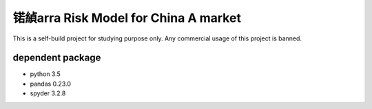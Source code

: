 锘緽arra Risk Model for China A market
===================================

This is a self-build project for studying purpose only.
Any commercial usage of this project is banned.

dependent package
-----------------
- python 3.5
- pandas 0.23.0
- spyder 3.2.8


